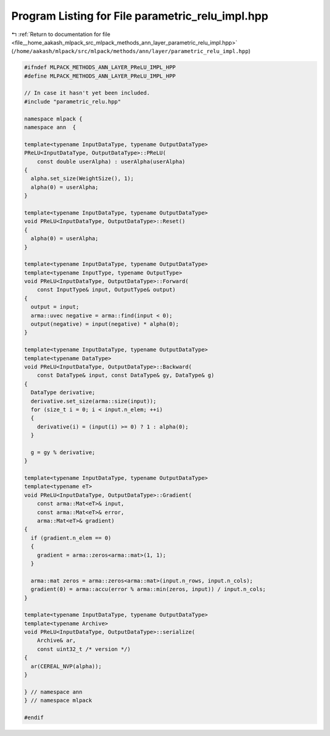 
.. _program_listing_file__home_aakash_mlpack_src_mlpack_methods_ann_layer_parametric_relu_impl.hpp:

Program Listing for File parametric_relu_impl.hpp
=================================================

|exhale_lsh| :ref:`Return to documentation for file <file__home_aakash_mlpack_src_mlpack_methods_ann_layer_parametric_relu_impl.hpp>` (``/home/aakash/mlpack/src/mlpack/methods/ann/layer/parametric_relu_impl.hpp``)

.. |exhale_lsh| unicode:: U+021B0 .. UPWARDS ARROW WITH TIP LEFTWARDS

.. code-block:: cpp

   
   #ifndef MLPACK_METHODS_ANN_LAYER_PReLU_IMPL_HPP
   #define MLPACK_METHODS_ANN_LAYER_PReLU_IMPL_HPP
   
   // In case it hasn't yet been included.
   #include "parametric_relu.hpp"
   
   namespace mlpack {
   namespace ann  {
   
   template<typename InputDataType, typename OutputDataType>
   PReLU<InputDataType, OutputDataType>::PReLU(
       const double userAlpha) : userAlpha(userAlpha)
   {
     alpha.set_size(WeightSize(), 1);
     alpha(0) = userAlpha;
   }
   
   template<typename InputDataType, typename OutputDataType>
   void PReLU<InputDataType, OutputDataType>::Reset()
   {
     alpha(0) = userAlpha;
   }
   
   template<typename InputDataType, typename OutputDataType>
   template<typename InputType, typename OutputType>
   void PReLU<InputDataType, OutputDataType>::Forward(
       const InputType& input, OutputType& output)
   {
     output = input;
     arma::uvec negative = arma::find(input < 0);
     output(negative) = input(negative) * alpha(0);
   }
   
   template<typename InputDataType, typename OutputDataType>
   template<typename DataType>
   void PReLU<InputDataType, OutputDataType>::Backward(
       const DataType& input, const DataType& gy, DataType& g)
   {
     DataType derivative;
     derivative.set_size(arma::size(input));
     for (size_t i = 0; i < input.n_elem; ++i)
     {
       derivative(i) = (input(i) >= 0) ? 1 : alpha(0);
     }
   
     g = gy % derivative;
   }
   
   template<typename InputDataType, typename OutputDataType>
   template<typename eT>
   void PReLU<InputDataType, OutputDataType>::Gradient(
       const arma::Mat<eT>& input,
       const arma::Mat<eT>& error,
       arma::Mat<eT>& gradient)
   {
     if (gradient.n_elem == 0)
     {
       gradient = arma::zeros<arma::mat>(1, 1);
     }
   
     arma::mat zeros = arma::zeros<arma::mat>(input.n_rows, input.n_cols);
     gradient(0) = arma::accu(error % arma::min(zeros, input)) / input.n_cols;
   }
   
   template<typename InputDataType, typename OutputDataType>
   template<typename Archive>
   void PReLU<InputDataType, OutputDataType>::serialize(
       Archive& ar,
       const uint32_t /* version */)
   {
     ar(CEREAL_NVP(alpha));
   }
   
   } // namespace ann
   } // namespace mlpack
   
   #endif
